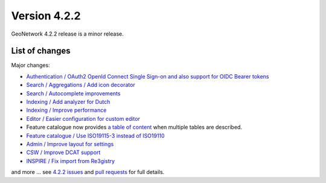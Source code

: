 .. _version-422:

Version 4.2.2
#############

GeoNetwork 4.2.2 release is a minor release.


List of changes
---------------

Major changes:

* `Authentication / OAuth2 OpenId Connect Single Sign-on and also support for OIDC Bearer tokens <https://github.com/geonetwork/core-geonetwork/pull/6494>`_

* `Search / Aggregations / Add icon decorator <https://github.com/geonetwork/core-geonetwork/pull/6556>`_

* `Search / Autocomplete improvements <https://github.com/geonetwork/core-geonetwork/pull/6555>`_

* `Indexing / Add analyzer for Dutch <https://github.com/geonetwork/core-geonetwork/pull/6646>`_

* `Indexing / Improve performance <https://github.com/geonetwork/core-geonetwork/pull/6632>`_

* `Editor / Easier configuration for custom editor <https://github.com/geonetwork/core-geonetwork/pull/6629>`_

* Feature catalogue now provides `a table of content <https://github.com/geonetwork/core-geonetwork/pull/6679>`_ when multiple tables are described.

* `Feature catalogue / Use ISO19115-3 instead of ISO19110 <https://github.com/geonetwork/core-geonetwork/pull/6545>`_

* `Admin / Improve layout for settings <https://github.com/geonetwork/core-geonetwork/pull/6600>`_

* `CSW / Improve DCAT support <https://github.com/geonetwork/core-geonetwork/pull/6635>`_

* `INSPIRE / Fix import from Re3gistry <https://github.com/geonetwork/core-geonetwork/pull/6617>`_




and more ... see `4.2.2 issues <https://github.com/geonetwork/core-geonetwork/issues?q=is%3Aissue+milestone%3A4.2.2+is%3Aclosed>`_ and
`pull requests <https://github.com/geonetwork/core-geonetwork/pulls?page=3&q=is%3Apr+milestone%3A4.2.2+is%3Aclosed>`_ for full details.

